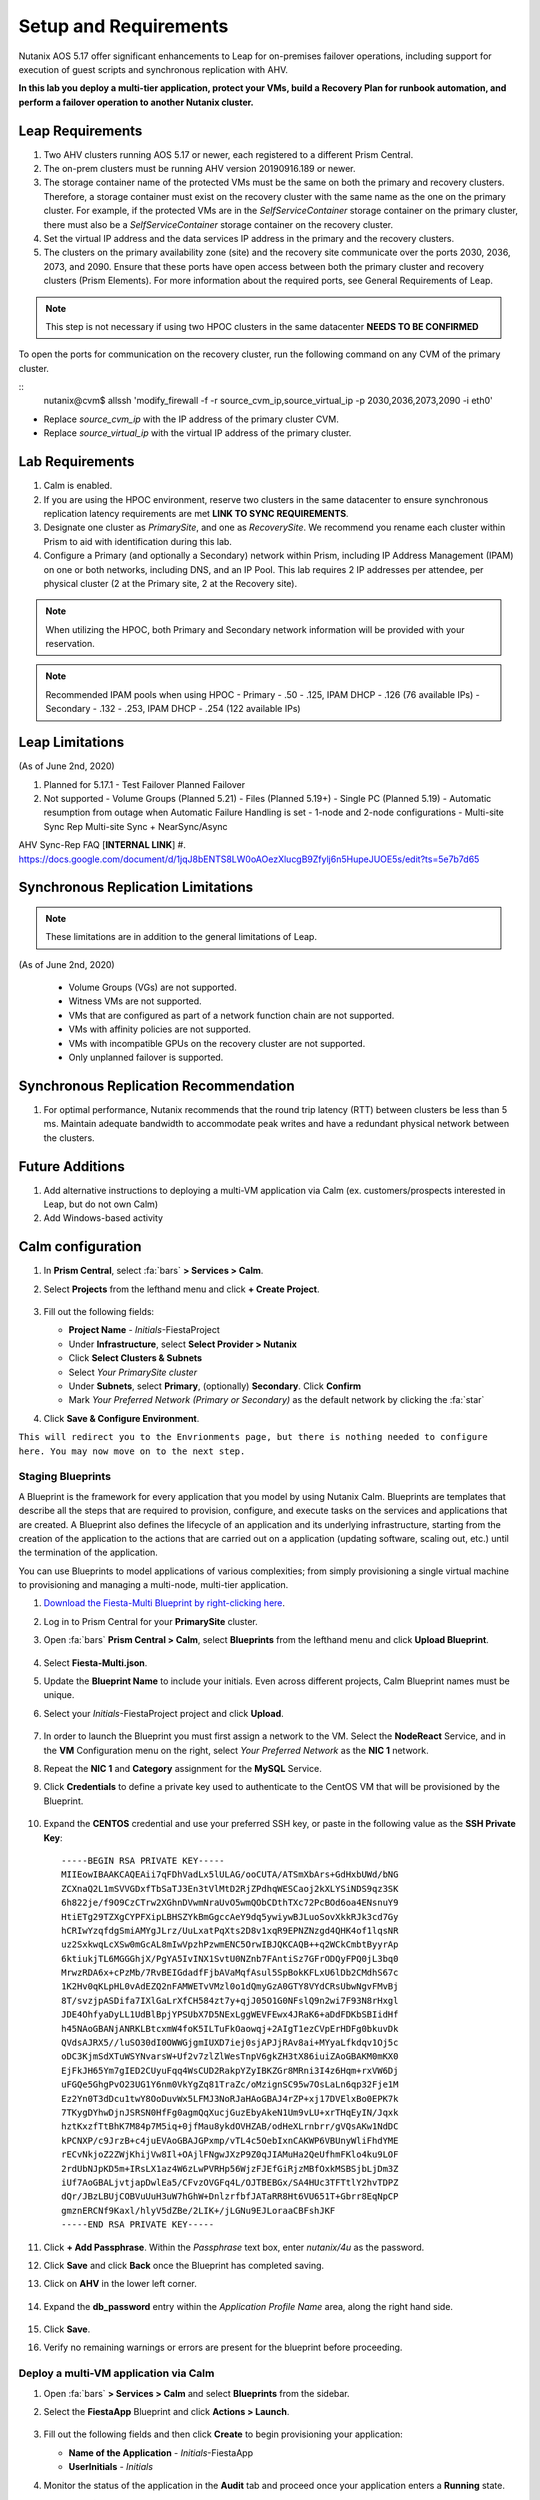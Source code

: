 .. _onpremleap1_setup:

----------------------
Setup and Requirements
----------------------

Nutanix AOS 5.17 offer significant enhancements to Leap for on-premises failover operations, including support for execution of guest scripts and synchronous replication with AHV.

**In this lab you deploy a multi-tier application, protect your VMs, build a Recovery Plan for runbook automation, and perform a failover operation to another Nutanix cluster.**

Leap Requirements
+++++++++++++++++

#. Two AHV clusters running AOS 5.17 or newer, each registered to a different Prism Central.

#. The on-prem clusters must be running AHV version 20190916.189 or newer.

#. The storage container name of the protected VMs must be the same on both the primary and recovery clusters. Therefore, a storage container must exist on the recovery cluster with the same name as the one on the primary cluster. For example, if the protected VMs are in the *SelfServiceContainer* storage container on the primary cluster, there must also be a *SelfServiceContainer* storage container on the recovery cluster.

#. Set the virtual IP address and the data services IP address in the primary and the recovery clusters.

#. The clusters on the primary availability zone (site) and the recovery site communicate over the ports 2030, 2036, 2073, and 2090. Ensure that these ports have open access between both the primary cluster and recovery clusters (Prism Elements). For more information about the required ports, see General Requirements of Leap.

.. note::

   This step is not necessary if using two HPOC clusters in the same datacenter **NEEDS TO BE CONFIRMED**

To open the ports for communication on the recovery cluster, run the following command on any CVM of the primary cluster.

::
   nutanix@cvm$ allssh 'modify_firewall -f -r source_cvm_ip,source_virtual_ip -p 2030,2036,2073,2090 -i eth0'

- Replace *source_cvm_ip* with the IP address of the primary cluster CVM.

- Replace *source_virtual_ip* with the virtual IP address of the primary cluster.

Lab Requirements
++++++++++++++++

#. Calm is enabled.

#. If you are using the HPOC environment, reserve two clusters in the same datacenter to ensure synchronous replication latency requirements are met **LINK TO SYNC REQUIREMENTS**.

#. Designate one cluster as *PrimarySite*, and one as *RecoverySite*. We recommend you rename each cluster within Prism to aid with identification during this lab.

#. Configure a Primary (and optionally a Secondary) network within Prism, including IP Address Management (IPAM) on one or both networks, including DNS, and an IP Pool. This lab requires 2 IP addresses per attendee, per physical cluster (2 at the Primary site, 2 at the Recovery site).

.. note::

   When utilizing the HPOC, both Primary and Secondary network information will be provided with your reservation.

.. note::

   Recommended IPAM pools when using HPOC
   - Primary   -  .50 - .125, IPAM DHCP - .126 (76 available IPs)
   - Secondary - .132 - .253, IPAM DHCP - .254 (122 available IPs)

Leap Limitations
++++++++++++++++

(As of June 2nd, 2020)

#. Planned for 5.17.1
   - Test Failover Planned Failover

#. Not supported
   - Volume Groups (Planned 5.21)
   - Files (Planned 5.19+)
   - Single PC (Planned 5.19)
   - Automatic resumption from outage when Automatic Failure Handling is set
   - 1-node and 2-node configurations
   - Multi-site Sync Rep Multi-site Sync + NearSync/Async

AHV Sync-Rep FAQ [**INTERNAL LINK**]
#. https://docs.google.com/document/d/1jqJ8bENTS8LW0oAOezXlucgB9Zfylj6n5HupeJUOE5s/edit?ts=5e7b7d65

Synchronous Replication Limitations
+++++++++++++++++++++++++++++++++++

.. note::

   These limitations are in addition to the general limitations of Leap.

(As of June 2nd, 2020)

   - Volume Groups (VGs) are not supported.
   - Witness VMs are not supported.
   - VMs that are configured as part of a network function chain are not supported.
   - VMs with affinity policies are not supported.
   - VMs with incompatible GPUs on the recovery cluster are not supported.
   - Only unplanned failover is supported.

Synchronous Replication Recommendation
++++++++++++++++++++++++++++++++++++++

#. For optimal performance, Nutanix recommends that the round trip latency (RTT) between clusters be less than 5 ms. Maintain adequate bandwidth to accommodate peak writes and have a redundant physical network between the clusters.

Future Additions
++++++++++++++++

#. Add alternative instructions to deploying a multi-VM application via Calm (ex. customers/prospects interested in Leap, but do not own Calm)

#. Add Windows-based activity

Calm configuration
++++++++++++++++++

#. In **Prism Central**, select :fa:`bars` **> Services > Calm**.

#. Select **Projects** from the lefthand menu and click **+ Create Project**.

   .. figure:: images/Calm/23.png

#. Fill out the following fields:

   - **Project Name** - *Initials*\ -FiestaProject

   - Under **Infrastructure**, select **Select Provider > Nutanix**

   - Click **Select Clusters & Subnets**

   - Select *Your PrimarySite cluster*

   - Under **Subnets**, select **Primary**, (optionally) **Secondary**. Click **Confirm**

   - Mark *Your Preferred Network (Primary or Secondary)* as the default network by clicking the :fa:`star`

#. Click **Save & Configure Environment**.

``This will redirect you to the Envrionments page, but there is nothing needed to configure here. You may now move on to the next step.``

Staging Blueprints
..................

A Blueprint is the framework for every application that you model by using Nutanix Calm. Blueprints are templates that describe all the steps that are required to provision, configure, and execute tasks on the services and applications that are created. A Blueprint also defines the lifecycle of an application and its underlying infrastructure, starting from the creation of the application to the actions that are carried out on a application (updating software, scaling out, etc.) until the termination of the application.

You can use Blueprints to model applications of various complexities; from simply provisioning a single virtual machine to provisioning and managing a multi-node, multi-tier application.

#. `Download the Fiesta-Multi Blueprint by right-clicking here <https://raw.githubusercontent.com/nutanixworkshops/ts2020/master/pc/dayinlife/Fiesta-Multi.json>`_.

#. Log in to Prism Central for your **PrimarySite** cluster.

#. Open :fa:`bars` **Prism Central > Calm**, select **Blueprints** from the lefthand menu and click **Upload Blueprint**.

   .. figure:: images/Calm/25.png

#. Select **Fiesta-Multi.json**.

#. Update the **Blueprint Name** to include your initials. Even across different projects, Calm Blueprint names must be unique.

#. Select your *Initials*\ -FiestaProject project and click **Upload**.

   .. figure:: images/Calm/26.png

#. In order to launch the Blueprint you must first assign a network to the VM. Select the **NodeReact** Service, and in the **VM** Configuration menu on the right, select *Your Preferred Network* as the **NIC 1** network.

#. Repeat the **NIC 1** and **Category** assignment for the **MySQL** Service.

#. Click **Credentials** to define a private key used to authenticate to the CentOS VM that will be provisioned by the Blueprint.

   .. figure:: images/Calm/27b.png

#. Expand the **CENTOS** credential and use your preferred SSH key, or paste in the following value as the **SSH Private Key**:

   ::

      -----BEGIN RSA PRIVATE KEY-----
      MIIEowIBAAKCAQEAii7qFDhVadLx5lULAG/ooCUTA/ATSmXbArs+GdHxbUWd/bNG
      ZCXnaQ2L1mSVVGDxfTbSaTJ3En3tVlMtD2RjZPdhqWESCaoj2kXLYSiNDS9qz3SK
      6h822je/f9O9CzCTrw2XGhnDVwmNraUvO5wmQObCDthTXc72PcBOd6oa4ENsnuY9
      HtiETg29TZXgCYPFXipLBHSZYkBmGgccAeY9dq5ywiywBJLuoSovXkkRJk3cd7Gy
      hCRIwYzqfdgSmiAMYgJLrz/UuLxatPqXts2D8v1xqR9EPNZNzgd4QHK4of1lqsNR
      uz2SxkwqLcXSw0mGcAL8mIwVpzhPzwmENC5OrwIBJQKCAQB++q2WCkCmbtByyrAp
      6ktiukjTL6MGGGhjX/PgYA5IvINX1SvtU0NZnb7FAntiSz7GFrODQyFPQ0jL3bq0
      MrwzRDA6x+cPzMb/7RvBEIGdadfFjbAVaMqfAsul5SpBokKFLxU6lDb2CMdhS67c
      1K2Hv0qKLpHL0vAdEZQ2nFAMWETvVMzl0o1dQmyGzA0GTY8VYdCRsUbwNgvFMvBj
      8T/svzjpASDifa7IXlGaLrXfCH584zt7y+qjJ05O1G0NFslQ9n2wi7F93N8rHxgl
      JDE4OhfyaDyLL1UdBlBpjYPSUbX7D5NExLggWEVFEwx4JRaK6+aDdFDKbSBIidHf
      h45NAoGBANjANRKLBtcxmW4foK5ILTuFkOaowqj+2AIgT1ezCVpErHDFg0bkuvDk
      QVdsAJRX5//luSO30dI0OWWGjgmIUXD7iej0sjAPJjRAv8ai+MYyaLfkdqv1Oj5c
      oDC3KjmSdXTuWSYNvarsW+Uf2v7zlZlWesTnpV6gkZH3tX86iuiZAoGBAKM0mKX0
      EjFkJH65Ym7gIED2CUyuFqq4WsCUD2RakpYZyIBKZGr8MRni3I4z6Hqm+rxVW6Dj
      uFGQe5GhgPvO23UG1Y6nm0VkYgZq81TraZc/oMzignSC95w7OsLaLn6qp32Fje1M
      Ez2Yn0T3dDcu1twY8OoDuvWx5LFMJ3NoRJaHAoGBAJ4rZP+xj17DVElxBo0EPK7k
      7TKygDYhwDjnJSRSN0HfFg0agmQqXucjGuzEbyAkeN1Um9vLU+xrTHqEyIN/Jqxk
      hztKxzfTtBhK7M84p7M5iq+0jfMau8ykdOVHZAB/odHeXLrnbrr/gVQsAKw1NdDC
      kPCNXP/c9JrzB+c4juEVAoGBAJGPxmp/vTL4c5OebIxnCAKWP6VBUnyWliFhdYME
      rECvNkjoZ2ZWjKhijVw8Il+OAjlFNgwJXzP9Z0qJIAMuHa2QeUfhmFKlo4ku9LOF
      2rdUbNJpKD5m+IRsLX1az4W6zLwPVRHp56WjzFJEfGiRjzMBfOxkMSBSjbLjDm3Z
      iUf7AoGBALjvtjapDwlEa5/CFvzOVGFq4L/OJTBEBGx/SA4HUc3TFTtlY2hvTDPZ
      dQr/JBzLBUjCOBVuUuH3uW7hGhW+DnlzrfbfJATaRR8Ht6VU651T+Gbrr8EqNpCP
      gmznERCNf9Kaxl/hlyV5dZBe/2LIK+/jLGNu9EJLoraaCBFshJKF
      -----END RSA PRIVATE KEY-----

#. Click **+ Add Passphrase**. Within the *Passphrase* text box, enter *nutanix/4u* as the password.

#. Click **Save** and click **Back** once the Blueprint has completed saving.

#. Click on **AHV** in the lower left corner.

   .. figure:: images/Calm/1.png

#. Expand the **db_password** entry within the *Application Profile Name* area, along the right hand side.

   .. figure:: images/Calm/2.png

     .. Within the *Value* text box, enter *nutanix/4u* as the password.

#. Click **Save**.

#. Verify no remaining warnings or errors are present for the blueprint before proceeding.

Deploy a multi-VM application via Calm
......................................

#. Open :fa:`bars` **> Services > Calm** and select **Blueprints** from the sidebar.

#. Select the **FiestaApp** Blueprint and click **Actions > Launch**.

   .. figure:: images/2.png

#. Fill out the following fields and then click **Create** to begin provisioning your application:

   - **Name of the Application** - *Initials*\ -FiestaApp
   - **UserInitials** - *Initials*

#. Monitor the status of the application in the **Audit** tab and proceed once your application enters a **Running** state.

#. On the **Services** tab, select the **NodeReact** service and note the IP Address. This is the web server hosting the front end of your application.

#. Open http://*NodeReact-VM-IP-Address*:5001 in a new browser tab and validate you can access the Fiesta Inventory Management app.

   .. figure:: images/5.png

Installing Nutanix Guest Tools
++++++++++++++++++++++++++++++

#. Open :fa:`bars` **> Virtual Infrastructure > VMs**.

#. Select your *Initials*\ **-WebServer-...** VM and click **Actions > Update**.

#. Under **Disks**, click :fa:`eject` beside **CD-ROM** to unmount the Cloud-Init disk mounted during the Calm deployment.

#. Click **Save**.

#. Repeat **Steps 2-4** to eject the **CD-ROM** on your *Initials*\ **-MySQL-...** VM.

#. Select both VMs and click **Actions > Install NGT**.

   .. figure:: images/4.png

#. Select **Restart as soon as the install is completed** and click **Confirm & Enter Password**.

   .. figure:: images/4b.png

#. Provide the following credentials and click **Done** to begin the NGT installation:

   - **User Name** - centos
   - **Password** - nutanix/4u

   .. figure:: images/4c.png

   ..   #. Click **Confirm and Enter Password > Skip and Mount** to mount the NGT .iso to your VMs.

      .. note::

         Nutanix Calm currently supports automatic installation of NGT for single VM blueprints, and plans to support multi-VM blueprints in the future.

      .. #. SSH into your *Initials*\ **-WebServer-...** VM using the following credentials:
      ..
      ..    - **User Name** - centos
      ..    - **Password** - nutanix/4u
      ..
      .. #. Within the VM SSH session, execute the following to install NGT:
      ..
      ..    .. code-block:: bash
      ..
      ..       sudo mount /dev/sr0 /mnt
      ..       sudo /mnt/installer/linux/install_ngt.py
      ..       sudo reboot
      ..
      .. #. Repeat **Steps 8-9** with your *Initials*\ **-MySQL-...** VM.

#. Once both VMs have rebooted, validate both VMs now have empty CD-ROM drives and **NGT Status** displays **Latest** in Prism Central.

   .. figure:: images/6.png

Staging Guest Script
++++++++++++++++++++

New in 5.17, Leap allows you to execute scripts within a guest to update configuration files or perform other critical functions as part of the runbook. In this exercise you'll stage a script on your WebServer VM that will update its configuration file responsible for the MySQL VM connection, allowing the WebServer to connect to the MySQL database after failover to our **RecoverySite** network.

#. SSH into your *Initials*\ **-WebServer-...** VM using the following credentials:

   - **User Name** - centos
   - **Password** - nutanix/4u

#. Within the VM SSH session, execute the following:

   .. code-block:: bash

      cd /usr/local/sbin
      sudo wget https://raw.githubusercontent.com/vPeteWalker/leap_addon_bootcamp/master/production_vm_recovery
      sudo chmod +x /usr/local/sbin/production_vm_recovery

   .. note::

      Run ``sudo cat /usr/local/sbin/production_vm_recovery`` to view the contents of the failover script``.

Creating a new Availability Zone
++++++++++++++++++++++++++++++++

#. Log in to Prism Central for your **PrimarySite** cluster.

#. Open :fa:`bars` **> Administration > Availability Zones** and observe that a Local AZ has already been created by default. Click **Connect to Availability Zone**

.. figure:: images/AZ/1.png

#. In the *Availability Zone Type* dropdown, select **Physical Location**. Enter the IP, username, and password for the **RecoverySite** PC, and click **Connect**.

.. figure:: images/AZ/2.png

.. figure:: images/AZ/3.png

#. Observe that the **RecoverySite** cluster is now listed as *Physical*, and its *Connectivity Status* is listed as *Reachable*

**MOVE ONTO NEXT PART - ADD LINK HERE**
